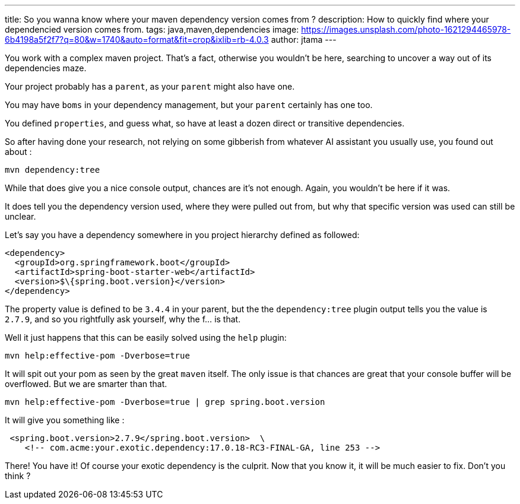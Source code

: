 ---
title: So you wanna know where your maven dependency version comes from ?
description: How to quickly find where your dependencied version comes from.
tags: java,maven,dependencies
image: https://images.unsplash.com/photo-1621294465978-6b4198a5f2f7?q=80&w=1740&auto=format&fit=crop&ixlib=rb-4.0.3
author: jtama
---

You work with a complex maven project. That's a fact, otherwise you wouldn't be here, searching to uncover a way out of its dependencies maze.

Your project probably has a `parent`, as your `parent` might also have one.

You may have `boms` in your dependency management, but your `parent` certainly has one too.

You defined `properties`, and guess what, so have at least a dozen direct or transitive dependencies.

So after having done your research, not relying on some gibberish from whatever AI assistant you usually use, you found out about :

[source,console]
----
mvn dependency:tree
----


While that does give you a nice console output, chances are it's not enough. Again, you wouldn't be here if it was.

It does tell you the dependency version used, where they were pulled out from, but why that specific version was used can still be unclear.

Let's say you have a dependency somewhere in you project hierarchy defined as followed:

[source,xml]
----
<dependency>
  <groupId>org.springframework.boot</groupId>
  <artifactId>spring-boot-starter-web</artifactId>
  <version>$\{spring.boot.version}</version>
</dependency>
----

The property value is defined to be `3.4.4` in your parent, but the the `dependency:tree` plugin output tells you the value is `2.7.9`, and so you rightfully ask yourself, why the f... is that.

Well it just happens that this can be easily solved using the `help` plugin:

[source,console]
----
mvn help:effective-pom -Dverbose=true
----

It will spit out your pom as seen by the great `maven` itself. The only issue is that chances are great that your console buffer will be  overflowed. But we are smarter than that.

[source,console]
----
mvn help:effective-pom -Dverbose=true | grep spring.boot.version
----

It will give you something like :

[source,console]
----
 <spring.boot.version>2.7.9</spring.boot.version>  \
    <!-- com.acme:your.exotic.dependency:17.0.18-RC3-FINAL-GA, line 253 -->

----

There! You have it! Of course your exotic dependency is the culprit. Now that you know it, it will be much easier to fix. Don't you think ?


